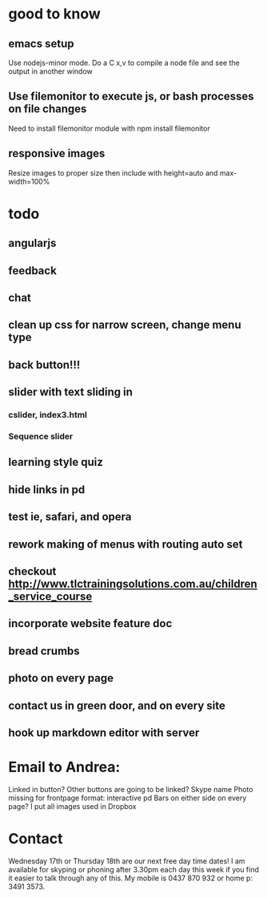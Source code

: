 * good to know
** emacs setup
Use nodejs-minor mode. Do a C x,v to compile a node file and see the
output in another window
** Use filemonitor to execute js, or bash processes on file changes
Need to install filemonitor module with npm install filemonitor

** responsive images
Resize images to proper size then include with height=auto and
max-width=100%

* todo
** angularjs
** feedback
** chat
   

** clean up css for narrow screen, change menu type   
** back button!!!
** slider with text sliding in 
*** cslider, index3.html
*** Sequence slider
** learning style quiz
** hide links in pd
** test ie, safari, and opera 
** rework making of menus with routing auto set
** checkout http://www.tlctrainingsolutions.com.au/children_service_course 

** incorporate website feature doc
** bread crumbs
** photo on every page

** contact us in green door, and on every site

** hook up markdown editor with server
   
   
* Email to Andrea:
Linked in button? Other buttons are going to be linked?  Skype name
Photo missing for frontpage format: interactive pd
Bars on either side on every page?
I put all images used in Dropbox


* Contact
 Wednesday 17th or Thursday 18th are our next free day time dates!
I am available for skyping or phoning after 3.30pm each day this week
if you find it easier to talk through any of this. My mobile is 0437
870 932 or home p: 3491 3573.
 


